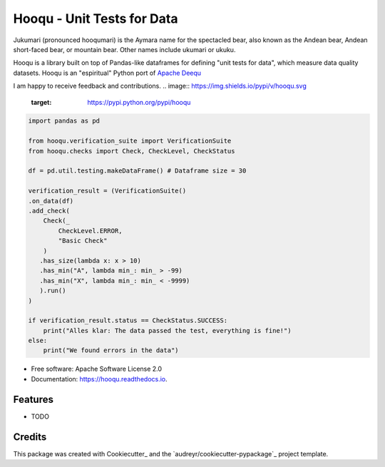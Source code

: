 ===============================
Hooqu - Unit Tests for Data
===============================

Jukumari (pronounced hooqumari) is the Aymara name for the spectacled bear, also known as the Andean
bear, Andean short-faced bear, or mountain bear. Other names include ukumari or ukuku.

Hooqu is a library built on top of Pandas-like dataframes for defining "unit tests for data", which measure data quality datasets. Hooqu is an "espiritual" Python port of `Apache Deequ <https://github.com/awslabs/deequ/>`_

I am happy to receive feedback and contributions.
.. image:: https://img.shields.io/pypi/v/hooqu.svg
        :target: https://pypi.python.org/pypi/hooqu

.. image:: https://img.shields.io/travis/mfcabrera/hooqu.svg
        :target: https://travis-ci.org/mfcabrera/hooqu

.. image:: https://readthedocs.org/projects/hooqu/badge/?version=latest
        :target: https://hooqu.readthedocs.io/en/latest/?badge=latest
        :alt: Documentation Status

.. image:: https://pyup.io/repos/github/mfcabrera/hooqu/shield.svg
     :target: https://pyup.io/repos/github/mfcabrera/hooqu/
     :alt: Updates
 

.. code-block:: python

    import pandas as pd
   
    from hooqu.verification_suite import VerificationSuite
    from hooqu.checks import Check, CheckLevel, CheckStatus
    
    df = pd.util.testing.makeDataFrame() # Dataframe size = 30
   
    verification_result = (VerificationSuite()
    .on_data(df)
    .add_check(
        Check(_
            CheckLevel.ERROR,  
            "Basic Check"
        )
       .has_size(lambda x: x > 10)
       .has_min("A", lambda min_: min_ > -99)
       .has_min("X", lambda min_: min_ < -9999)
       ).run()
    )   

    if verification_result.status == CheckStatus.SUCCESS:
        print("Alles klar: The data passed the test, everything is fine!")
    else:
        print("We found errors in the data")

     


* Free software: Apache Software License 2.0
* Documentation: https://hooqu.readthedocs.io.


Features
--------

* TODO

Credits
---------

This package was created with Cookiecutter_ and the `audreyr/cookiecutter-pypackage`_ project template.
